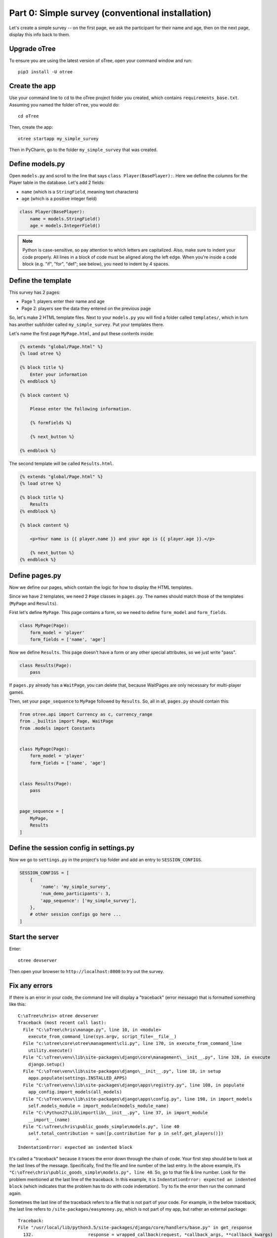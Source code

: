 Part 0: Simple survey (conventional installation)
=================================================

Let's create a simple survey -- on the first page, we ask the participant
for their name and age, then on the next page, display this info back to them.

Upgrade oTree
-------------

To ensure you are using the latest version of oTree, open your command window and run::

    pip3 install -U otree

Create the app
--------------

Use your command line to ``cd`` to the oTree project folder you created,
which contains ``requirements_base.txt``. Assuming you named the folder ``oTree``,
you would do::

    cd oTree

Then, create the app::

    otree startapp my_simple_survey

Then in PyCharm, go to the folder ``my_simple_survey`` that was created.

Define models.py
----------------

Open ``models.py`` and scroll to the line that says ``class Player(BasePlayer):``.
Here we define the columns for the Player table in the database.
Let's add 2 fields:

-   ``name`` (which is a ``StringField``, meaning text characters)
-   ``age`` (which is a positive integer field)

.. code-block:: python

    class Player(BasePlayer):
        name = models.StringField()
        age = models.IntegerField()

.. note::

    Python is case-sensitive, so pay attention to which letters are capitalized.
    Also, make sure to indent your code properly.
    All lines in a block of code must be aligned along the left edge.
    When you're inside a code block (e.g. "if", "for", "def"; see below),
    you need to indent by 4 spaces.


Define the template
-------------------

This survey has 2 pages:

-  Page 1: players enter their name and age
-  Page 2: players see the data they entered on the previous page

So, let's make 2 HTML template files.
Next to your ``models.py`` you will find a folder called ``templates/``,
which in turn has another subfolder called ``my_simple_survey``.
Put your templates there.

Let's name the first page ``MyPage.html``, and put these contents inside:

.. code-block:: html+django

    {% extends "global/Page.html" %}
    {% load otree %}

    {% block title %}
        Enter your information
    {% endblock %}

    {% block content %}

        Please enter the following information.

        {% formfields %}

        {% next_button %}

    {% endblock %}

The second template will be called ``Results.html``.

.. code-block:: html+django

    {% extends "global/Page.html" %}
    {% load otree %}

    {% block title %}
        Results
    {% endblock %}

    {% block content %}

        <p>Your name is {{ player.name }} and your age is {{ player.age }}.</p>

        {% next_button %}
    {% endblock %}


Define pages.py
---------------

Now we define our pages, which contain the logic for how to display the
HTML templates.

Since we have 2 templates, we need 2 ``Page`` classes in ``pages.py``.
The names should match those of the templates (``MyPage`` and
``Results``).

First let's define ``MyPage``. This page contains a form, so
we need to define ``form_model`` and ``form_fields``.

.. code-block:: python

    class MyPage(Page):
        form_model = 'player'
        form_fields = ['name', 'age']

Now we define ``Results``. This page doesn't have a form or any other
special attributes, so we just write "pass".

.. code-block:: python

    class Results(Page):
        pass

If ``pages.py`` already has a ``WaitPage``, you can delete that,
because WaitPages are only necessary for multi-player games.

Then, set your ``page_sequence`` to ``MyPage`` followed by ``Results``.
So, all in all, ``pages.py`` should contain this:

.. code-block:: python

    from otree.api import Currency as c, currency_range
    from ._builtin import Page, WaitPage
    from .models import Constants


    class MyPage(Page):
        form_model = 'player'
        form_fields = ['name', 'age']


    class Results(Page):
        pass


    page_sequence = [
        MyPage,
        Results
    ]


Define the session config in settings.py
----------------------------------------

Now we go to ``settings.py`` in the project's top folder and add an entry to ``SESSION_CONFIGS``.

.. code-block:: python

    SESSION_CONFIGS = [
        {
            'name': 'my_simple_survey',
            'num_demo_participants': 3,
            'app_sequence': ['my_simple_survey'],
        },
        # other session configs go here ...
    ]


Start the server
----------------

Enter::

    otree devserver

Then open your browser to ``http://localhost:8000`` to try out the survey.


Fix any errors
--------------

If there is an error in your code, the command line will display a "traceback"
(error message) that is formatted something like this::

    C:\oTree\chris> otree devserver
    Traceback (most recent call last):
      File "C:\oTree\chris\manage.py", line 10, in <module>
        execute_from_command_line(sys.argv, script_file=__file__)
      File "c:\otree\core\otree\management\cli.py", line 170, in execute_from_command_line
        utility.execute()
      File "C:\oTree\venv\lib\site-packages\django\core\management\__init__.py", line 328, in execute
        django.setup()
      File "C:\oTree\venv\lib\site-packages\django\__init__.py", line 18, in setup
        apps.populate(settings.INSTALLED_APPS)
      File "C:\oTree\venv\lib\site-packages\django\apps\registry.py", line 108, in populate
        app_config.import_models(all_models)
      File "C:\oTree\venv\lib\site-packages\django\apps\config.py", line 198, in import_models
        self.models_module = import_module(models_module_name)
      File "C:\Python27\Lib\importlib\__init__.py", line 37, in import_module
        __import__(name)
      File "C:\oTree\chris\public_goods_simple\models.py", line 40
        self.total_contribution = sum([p.contribution for p in self.get_players()])
           ^
    IndentationError: expected an indented block

It's called a "traceback" because it traces the error down through the chain
of code. Your first step should be to look at the last lines of the message.
Specifically, find the file and line number of the last entry.
In the above example, it's ``"C:\oTree\chris\public_goods_simple\models.py", line 40``.
So, go to that file & line number.
Look for the problem mentioned at the last line of the traceback.
In this example, it is ``IndentationError: expected an indented block``
(which indicates that the problem has to do with code indentation).
Try to fix the error then run the command again.

Sometimes the last line of the traceback refers to a file that is not part of your code.
For example, in the below traceback, the last line refers to ``/site-packages/easymoney.py``,
which is not part of my app, but rather an external package::

    Traceback:
    File "/usr/local/lib/python3.5/site-packages/django/core/handlers/base.py" in get_response
      132.                     response = wrapped_callback(request, *callback_args, **callback_kwargs)
    File "/usr/local/lib/python3.5/site-packages/django/pages/generic/base.py" in view
      71.             return self.dispatch(request, *args, **kwargs)
    File "/usr/local/lib/python3.5/site-packages/django/utils/decorators.py" in _wrapper
      34.             return bound_func(*args, **kwargs)
    File "/usr/local/lib/python3.5/site-packages/django/pages/decorators/cache.py" in _wrapped_view_func
      57.         response = view_func(request, *args, **kwargs)
    File "/usr/local/lib/python3.5/site-packages/django/utils/decorators.py" in bound_func
      30.                 return func.__get__(self, type(self))(*args2, **kwargs2)
    File "/usr/local/lib/python3.5/site-packages/django/utils/decorators.py" in _wrapper
      34.             return bound_func(*args, **kwargs)
    File "/usr/local/lib/python3.5/site-packages/django/pages/decorators/cache.py" in _cache_controlled
      43.             response = viewfunc(request, *args, **kw)
    File "/usr/local/lib/python3.5/site-packages/django/utils/decorators.py" in bound_func
      30.                 return func.__get__(self, type(self))(*args2, **kwargs2)
    File "/usr/local/lib/python3.5/site-packages/otree/pages/abstract.py" in dispatch
      315.                 request, *args, **kwargs)
    File "/usr/local/lib/python3.5/site-packages/django/pages/generic/base.py" in dispatch
      89.         return handler(request, *args, **kwargs)
    File "/usr/local/lib/python3.5/site-packages/otree/pages/abstract.py" in get
      814.         return super(FormPageMixin, self).get(request, *args, **kwargs)
    File "/usr/local/lib/python3.5/site-packages/vanilla/model_views.py" in get
      294.         context = self.get_context_data(form=form)
    File "/usr/local/lib/python3.5/site-packages/otree/pages/abstract.py" in get_context_data
      193.         vars_for_template = self.resolve_vars_for_template()
    File "/usr/local/lib/python3.5/site-packages/otree/pages/abstract.py" in resolve_vars_for_template
      212.         context.update(self.vars_for_template() or {})
    File "/Users/chris/oTree/public_goods/pages.py" in vars_for_template
      108.             'total_payoff': self.player.payoff + Constants.fixed_pay}
    File "/usr/local/lib/python3.5/site-packages/easymoney.py" in <lambda>
      36.     return lambda self, other, context=None: self.__class__(method(self, _to_decimal(other)))
    File "/usr/local/lib/python3.5/site-packages/easymoney.py" in _to_decimal
      24.         return Decimal(amount)

    Exception Type: TypeError at /p/j0p7dxqo/public_goods/ResultsFinal/8/
    Exception Value: conversion from NoneType to Decimal is not supported

In these situations, look to see if any of your code is contained in the traceback.
Above we can see that the traceback goes through the file ``/Users/chris/oTree/public_goods/pages.py``,
which is part of my project. The bug is on line 108, as indicated.

If you can't figure out the cause of the error,
you can ask a question on the oTree
`discussion group <https://groups.google.com/forum/#!forum/otree>`__.